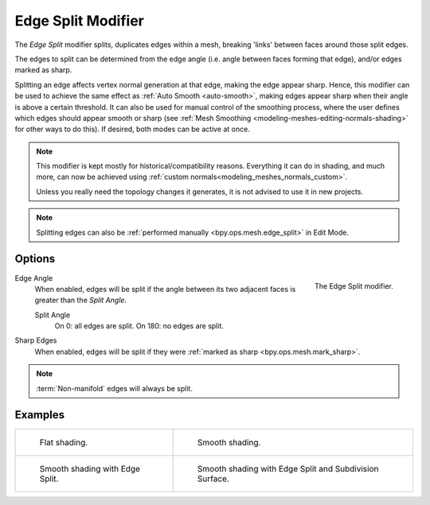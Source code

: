 .. _bpy.types.EdgeSplitModifier:

*******************
Edge Split Modifier
*******************

The *Edge Split* modifier splits, duplicates edges within a mesh,
breaking 'links' between faces around those split edges.

The edges to split can be determined from the edge angle (i.e. angle between faces forming that edge),
and/or edges marked as sharp.

Splitting an edge affects vertex normal generation at that edge, making the edge appear sharp.
Hence, this modifier can be used to achieve the same effect as :ref:`Auto Smooth <auto-smooth>`,
making edges appear sharp when their angle is above a certain threshold.
It can also be used for manual control of the smoothing process,
where the user defines which edges should appear smooth or sharp
(see :ref:`Mesh Smoothing <modeling-meshes-editing-normals-shading>` for other ways to do this).
If desired, both modes can be active at once.

.. note::

   This modifier is kept mostly for historical/compatibility reasons.
   Everything it can do in shading, and much more,
   can now be achieved using :ref:`custom normals<modeling_meshes_normals_custom>`.

   Unless you really need the topology changes it generates, it is not advised to use it in new projects.

.. note::

   Splitting edges can also be :ref:`performed manually <bpy.ops.mesh.edge_split>` in Edit Mode.


Options
=======

.. figure:: /images/modeling_modifiers_generate_edge-split_panel.png
   :align: right

   The Edge Split modifier.

Edge Angle
   When enabled, edges will be split if the angle between its
   two adjacent faces is greater than the *Split Angle*.

   Split Angle
      On 0: all edges are split. On 180: no edges are split.

Sharp Edges
   When enabled, edges will be split if they were :ref:`marked as sharp <bpy.ops.mesh.mark_sharp>`.

.. note::

   :term:`Non-manifold` edges will always be split.


Examples
========

.. list-table::

   * - .. figure:: /images/modeling_modifiers_generate_edge-split_example-1.png

          Flat shading.

     - .. figure:: /images/modeling_modifiers_generate_edge-split_example-2.png

          Smooth shading.

   * - .. figure:: /images/modeling_modifiers_generate_edge-split_example-3.png

          Smooth shading with Edge Split.

     - .. figure:: /images/modeling_modifiers_generate_edge-split_example-4.png

          Smooth shading with Edge Split and Subdivision Surface.
